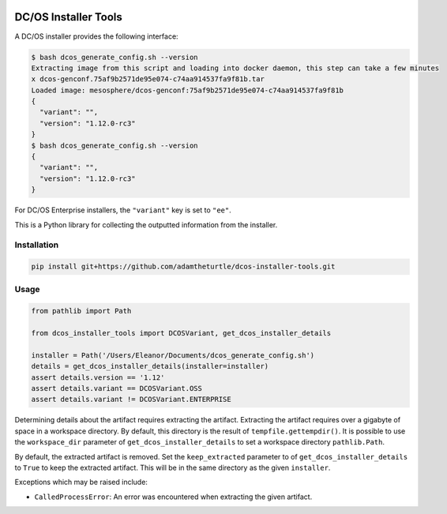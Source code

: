 |Build Status|

|codecov|

DC/OS Installer Tools
=====================

A DC/OS installer provides the following interface:

.. code:: console

   $ bash dcos_generate_config.sh --version
   Extracting image from this script and loading into docker daemon, this step can take a few minutes
   x dcos-genconf.75af9b2571de95e074-c74aa914537fa9f81b.tar
   Loaded image: mesosphere/dcos-genconf:75af9b2571de95e074-c74aa914537fa9f81b
   {
     "variant": "",
     "version": "1.12.0-rc3"
   }
   $ bash dcos_generate_config.sh --version
   {
     "variant": "",
     "version": "1.12.0-rc3"
   }

For DC/OS Enterprise installers, the ``"variant"`` key is set to ``"ee"``.

This is a Python library for collecting the outputted information from the installer.

Installation
------------

.. code:: console

   pip install git+https://github.com/adamtheturtle/dcos-installer-tools.git

Usage
-----

.. code:: python

   from pathlib import Path

   from dcos_installer_tools import DCOSVariant, get_dcos_installer_details

   installer = Path('/Users/Eleanor/Documents/dcos_generate_config.sh')
   details = get_dcos_installer_details(installer=installer)
   assert details.version == '1.12'
   assert details.variant == DCOSVariant.OSS
   assert details.variant != DCOSVariant.ENTERPRISE

Determining details about the artifact requires extracting the artifact.
Extracting the artifact requires over a gigabyte of space in a workspace directory.
By default, this directory is the result of ``tempfile.gettempdir()``.
It is possible to use the ``workspace_dir`` parameter of ``get_dcos_installer_details`` to set a workspace directory ``pathlib.Path``.

By default, the extracted artifact is removed.
Set the ``keep_extracted`` parameter to of ``get_dcos_installer_details`` to ``True`` to keep the extracted artifact.
This will be in the same directory as the given ``installer``.

Exceptions which may be raised include:

* ``CalledProcessError``: An error was encountered when extracting the given artifact.

.. |Build Status| image:: https://travis-ci.com/adamtheturtle/dcos-installer-tools.svg?branch=master
   :target: https://travis-ci.com/adamtheturtle/dcos-installer-tools
.. |codecov| image:: https://codecov.io/gh/adamtheturtle/dcos-installer-tools/branch/master/graph/badge.svg
   :target: https://codecov.io/gh/adamtheturtle/dcos-installer-tools
